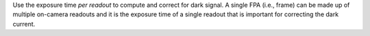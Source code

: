 Use the exposure time *per readout* to compute and correct for dark signal. A single FPA (i.e., frame) can be
made up of multiple on-camera readouts and it is the exposure time of a single readout that is important for correcting
the dark current.
